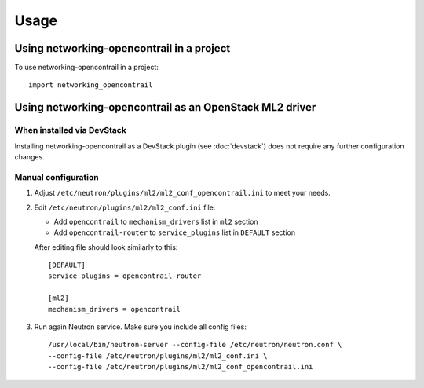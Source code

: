 ========
Usage
========

Using networking-opencontrail in a project
==========================================

To use networking-opencontrail in a project::

    import networking_opencontrail

Using networking-opencontrail as an OpenStack ML2 driver
========================================================

When installed via DevStack
---------------------------

Installing networking-opencontrail as a DevStack plugin (see
:doc:`devstack`) does not require any further configuration changes.

Manual configuration
--------------------

#. Adjust ``/etc/neutron/plugins/ml2/ml2_conf_opencontrail.ini`` to meet
   your needs.
#. Edit ``/etc/neutron/plugins/ml2/ml2_conf.ini`` file:

   * Add ``opencontrail`` to ``mechanism_drivers`` list in ``ml2`` section
   * Add ``opencontrail-router`` to ``service_plugins`` list in ``DEFAULT`` section

   After editing file should look similarly to this::

    [DEFAULT]
    service_plugins = opencontrail-router

    [ml2]
    mechanism_drivers = opencontrail

#. Run again Neutron service. Make sure you include all config files: ::

    /usr/local/bin/neutron-server --config-file /etc/neutron/neutron.conf \
    --config-file /etc/neutron/plugins/ml2/ml2_conf.ini \
    --config-file /etc/neutron/plugins/ml2/ml2_conf_opencontrail.ini
